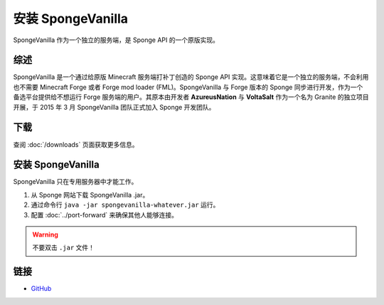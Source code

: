 ========================
安装 SpongeVanilla
========================

SpongeVanilla 作为一个独立的服务端，是 Sponge API 的一个原版实现。


综述
========

SpongeVanilla 是一个通过给原版 Minecraft 服务端打补丁创造的 Sponge API
实现。这意味着它是一个独立的服务端，不会利用也不需要 Minecraft Forge 或者
Forge mod loader (FML)。SpongeVanilla 与 Forge 版本的 Sponge
同步进行开发，作为一个备选平台提供给不想运行 Forge 服务端的用户。其原本由开发者
**AzureusNation** 与 **VoltaSalt** 作为一个名为 Granite 的独立项目开展，于
2015 年 3 月 SpongeVanilla 团队正式加入 Sponge 开发团队。

下载
========

查阅 :doc:`/downloads` 页面获取更多信息。

安装 SpongeVanilla
========================

SpongeVanilla 只在专用服务器中才能工作。

1. 从 Sponge 网站下载 SpongeVanilla .jar。
#. 通过命令行 ``java -jar spongevanilla-whatever.jar`` 运行。
#. 配置 :doc:`../port-forward` 来确保其他人能够连接。

.. warning::

    不要双击 ``.jar`` 文件！


链接
=====

* `GitHub <https://github.com/SpongePowered/SpongeVanilla>`__
